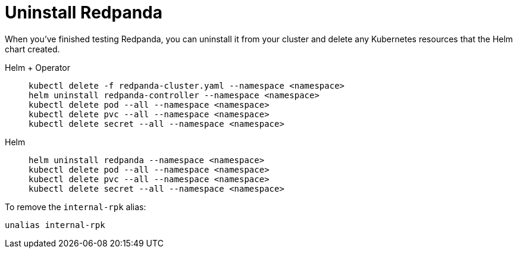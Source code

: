 = Uninstall Redpanda

When you've finished testing Redpanda, you can uninstall it from your cluster and delete any Kubernetes resources that the Helm chart created.

[tabs]
======
Helm + Operator::
+
--
[,bash]
----
kubectl delete -f redpanda-cluster.yaml --namespace <namespace>
helm uninstall redpanda-controller --namespace <namespace>
kubectl delete pod --all --namespace <namespace>
kubectl delete pvc --all --namespace <namespace>
kubectl delete secret --all --namespace <namespace>
----
--

Helm::
+
--
[,bash]
----
helm uninstall redpanda --namespace <namespace>
kubectl delete pod --all --namespace <namespace>
kubectl delete pvc --all --namespace <namespace>
kubectl delete secret --all --namespace <namespace>
----
--
======

To remove the `internal-rpk` alias:

```bash
unalias internal-rpk
```
